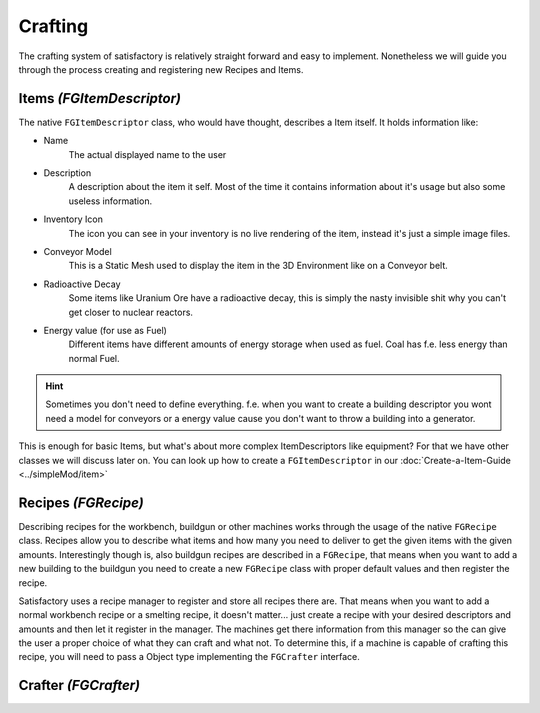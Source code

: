 Crafting
========
The crafting system of satisfactory is relatively straight forward and easy to implement.
Nonetheless we will guide you through the process creating and registering new Recipes and Items.

Items `(FGItemDescriptor)`
--------------------------
The native ``FGItemDescriptor`` class, who would have thought, describes a Item itself.
It holds information like:

- Name
    The actual displayed name to the user
- Description
    A description about the item it self. Most of the time it contains information about it's usage but also some useless information.
- Inventory Icon
    The icon you can see in your inventory is no live rendering of the item, instead it's just a simple image files.
- Conveyor Model
    This is a Static Mesh used to display the item in the 3D Environment like on a Conveyor belt.
- Radioactive Decay
    Some items like Uranium Ore have a radioactive decay, this is simply the nasty invisible shit why you can't get closer to nuclear reactors.
- Energy value (for use as Fuel)
    Different items have different amounts of energy storage when used as fuel. Coal has f.e. less energy than normal Fuel.

.. hint:: Sometimes you don't need to define everything. f.e. when you want to create a building descriptor you wont need a model for conveyors or a energy value cause you don't want to throw a building into a generator.

This is enough for basic Items, but what's about more complex ItemDescriptors like equipment?
For that we have other classes we will discuss later on.
You can look up how to create a ``FGItemDescriptor`` in our :doc:`Create-a-Item-Guide <../simpleMod/item>`

Recipes `(FGRecipe)`
--------------------
Describing recipes for the workbench, buildgun or other machines works through the usage of the native ``FGRecipe`` class.
Recipes allow you to describe what items and how many you need to deliver to get the given items with the given amounts.
Interestingly though is, also buildgun recipes are described in a ``FGRecipe``, that means when you want to add a new building to the buildgun you need to create a new ``FGRecipe`` class with proper default values and then register the recipe.

Satisfactory uses a recipe manager to register and store all recipes there are. That means when you want to add a normal workbench recipe or a smelting recipe, it doesn't matter... just create a recipe with your desired descriptors and amounts and then let it register in the manager.
The machines get there information from this manager so the can give the user a proper choice of what they can craft and what not.
To determine this, if a machine is capable of crafting this recipe, you will need to pass a Object type implementing the ``FGCrafter`` interface.

Crafter `(FGCrafter)`
----------------------